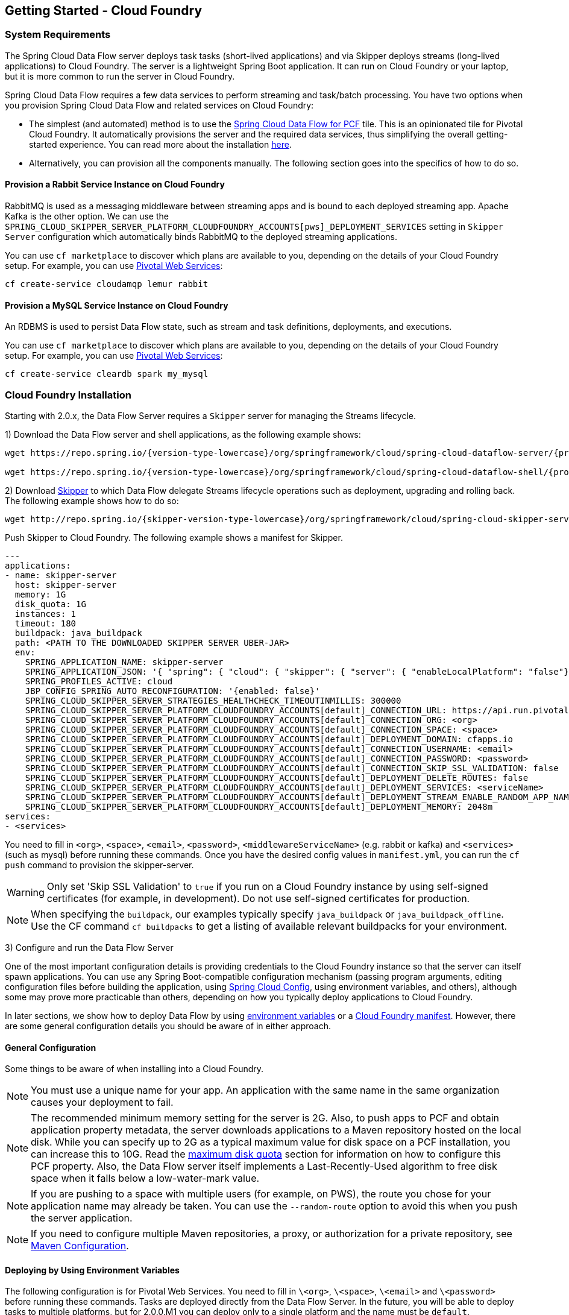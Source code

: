 [[getting-started-cloudfoundry]]
== Getting Started - Cloud Foundry

[[getting-started-cloudfoundry-requirements]]
=== System Requirements

The Spring Cloud Data Flow server deploys task tasks (short-lived applications) and via Skipper deploys streams (long-lived applications) to Cloud Foundry.
The server is a lightweight Spring Boot application. It can run on Cloud Foundry or your laptop, but it is more common to run the server in Cloud Foundry.

Spring Cloud Data Flow requires a few data services to perform streaming and task/batch processing.
You have two options when you provision Spring Cloud Data Flow and related services on Cloud Foundry:

* The simplest (and automated) method is to use the link:https://network.pivotal.io/products/p-dataflow[Spring Cloud Data Flow for PCF] tile.
This is an opinionated tile for Pivotal Cloud Foundry.
It automatically provisions the server and the required data services, thus simplifying the overall getting-started experience. You can read more about the installation link:http://docs.pivotal.io/scdf/[here].
* Alternatively, you can provision all the components manually. The following section goes into the specifics of how to do so.

==== Provision a Rabbit Service Instance on Cloud Foundry
RabbitMQ is used as a messaging middleware between streaming apps and is bound to each deployed streaming app.
Apache Kafka is the other option.
We can use the `SPRING_CLOUD_SKIPPER_SERVER_PLATFORM_CLOUDFOUNDRY_ACCOUNTS[pws]_DEPLOYMENT_SERVICES` setting in `Skipper Server` configuration which automatically binds RabbitMQ to the deployed streaming applications.

You can use `cf marketplace` to discover which plans are available to you, depending on the details of your Cloud Foundry setup.
For example, you can use link:https://run.pivotal.io/[Pivotal Web Services]:


[source,bash,subs=attributes]
----
cf create-service cloudamqp lemur rabbit
----


==== Provision a MySQL Service Instance on Cloud Foundry
An RDBMS is used to persist Data Flow state, such as stream and task definitions, deployments, and executions.

You can use `cf marketplace` to discover which plans are available to you, depending on the details of your Cloud Foundry setup.
For example, you can use link:https://run.pivotal.io/[Pivotal Web Services]:


[source,bash,subs=attributes]
----
cf create-service cleardb spark my_mysql
----


[[getting-started-cloudfoundry-installation]]
=== Cloud Foundry Installation
Starting with 2.0.x, the Data Flow Server requires a `Skipper` server for managing the Streams lifecycle.

1) Download the Data Flow server and shell applications, as the following example shows:


[source,yaml,subs=attributes]
----
wget https://repo.spring.io/{version-type-lowercase}/org/springframework/cloud/spring-cloud-dataflow-server/{project-version}/spring-cloud-dataflow-server-{project-version}.jar

wget https://repo.spring.io/{version-type-lowercase}/org/springframework/cloud/spring-cloud-dataflow-shell/{project-version}/spring-cloud-dataflow-shell-{project-version}.jar
----

2) Download http://cloud.spring.io/spring-cloud-skipper/[Skipper] to which Data Flow delegate Streams lifecycle operations such as deployment, upgrading and rolling back.
The following example shows how to do so:


[source,yaml,options=nowrap,subs=attributes]
----
wget http://repo.spring.io/{skipper-version-type-lowercase}/org/springframework/cloud/spring-cloud-skipper-server/{skipper-version}/spring-cloud-skipper-server-{skipper-version}.jar
----


Push Skipper to Cloud Foundry.  The following example shows a manifest for Skipper.


[source,yaml,options=nowrap]
----
---
applications:
- name: skipper-server
  host: skipper-server
  memory: 1G
  disk_quota: 1G
  instances: 1
  timeout: 180
  buildpack: java_buildpack
  path: <PATH TO THE DOWNLOADED SKIPPER SERVER UBER-JAR>
  env:
    SPRING_APPLICATION_NAME: skipper-server
    SPRING_APPLICATION_JSON: '{ "spring": { "cloud": { "skipper": { "server": { "enableLocalPlatform": "false"} } } } }'
    SPRING_PROFILES_ACTIVE: cloud
    JBP_CONFIG_SPRING_AUTO_RECONFIGURATION: '{enabled: false}'
    SPRING_CLOUD_SKIPPER_SERVER_STRATEGIES_HEALTHCHECK_TIMEOUTINMILLIS: 300000
    SPRING_CLOUD_SKIPPER_SERVER_PLATFORM_CLOUDFOUNDRY_ACCOUNTS[default]_CONNECTION_URL: https://api.run.pivotal.io
    SPRING_CLOUD_SKIPPER_SERVER_PLATFORM_CLOUDFOUNDRY_ACCOUNTS[default]_CONNECTION_ORG: <org>
    SPRING_CLOUD_SKIPPER_SERVER_PLATFORM_CLOUDFOUNDRY_ACCOUNTS[default]_CONNECTION_SPACE: <space>
    SPRING_CLOUD_SKIPPER_SERVER_PLATFORM_CLOUDFOUNDRY_ACCOUNTS[default]_DEPLOYMENT_DOMAIN: cfapps.io
    SPRING_CLOUD_SKIPPER_SERVER_PLATFORM_CLOUDFOUNDRY_ACCOUNTS[default]_CONNECTION_USERNAME: <email>
    SPRING_CLOUD_SKIPPER_SERVER_PLATFORM_CLOUDFOUNDRY_ACCOUNTS[default]_CONNECTION_PASSWORD: <password>
    SPRING_CLOUD_SKIPPER_SERVER_PLATFORM_CLOUDFOUNDRY_ACCOUNTS[default]_CONNECTION_SKIP_SSL_VALIDATION: false
    SPRING_CLOUD_SKIPPER_SERVER_PLATFORM_CLOUDFOUNDRY_ACCOUNTS[default]_DEPLOYMENT_DELETE_ROUTES: false
    SPRING_CLOUD_SKIPPER_SERVER_PLATFORM_CLOUDFOUNDRY_ACCOUNTS[default]_DEPLOYMENT_SERVICES: <serviceName>
    SPRING_CLOUD_SKIPPER_SERVER_PLATFORM_CLOUDFOUNDRY_ACCOUNTS[default]_DEPLOYMENT_STREAM_ENABLE_RANDOM_APP_NAME_PREFIX: false
    SPRING_CLOUD_SKIPPER_SERVER_PLATFORM_CLOUDFOUNDRY_ACCOUNTS[default]_DEPLOYMENT_MEMORY: 2048m
services:
- <services>
----


You need to fill in `<org>`, `<space>`, `<email>`,  `<password>`, `<middlewareServiceName>` (e.g. rabbit or kafka) and `<services>` (such as mysql) before running these commands.
Once you have the desired config values in `manifest.yml`, you can run the `cf push` command to provision the skipper-server.

WARNING: Only set 'Skip SSL Validation' to `true` if you run on a Cloud Foundry instance by using self-signed
certificates (for example, in development). Do not use self-signed certificates for production.

NOTE: When specifying the `buildpack`, our examples typically specify `java_buildpack` or `java_buildpack_offline`. Use the CF command `cf buildpacks` to get a listing of available relevant buildpacks for your environment.

3) Configure and run the Data Flow Server

One of the most important configuration details is providing credentials to the Cloud Foundry instance so that the server can itself spawn applications.
You can use any Spring Boot-compatible configuration mechanism (passing program arguments, editing configuration files before building the application, using link:https://github.com/spring-cloud/spring-cloud-config[Spring Cloud Config], using environment variables, and others), although some may prove more practicable than others, depending on how you typically deploy applications to Cloud Foundry.

In later sections, we show how to deploy Data Flow by using <<getting-started-cloudfoundry-deploying-using-env-vars,environment variables>> or a <<getting-started-cloudfoundry-deploying-using-manifest,Cloud Foundry manifest>>.
However, there are some general configuration details you should be aware of in either approach.

[[getting-started-cloudfoundry-general-configuration]]
==== General Configuration

Some things to be aware of when installing into a Cloud Foundry.

NOTE: You must use a unique name for your app. An application with the same name in the same organization causes your deployment to fail.

NOTE: The recommended minimum memory setting for the server is 2G. Also, to push apps to PCF and obtain application property metadata, the server downloads applications to a Maven repository hosted on the local disk.
While you can specify up to 2G as a typical maximum value for disk space on a PCF installation, you can increase this to 10G.
Read the xref:getting-started-maximum-disk-quota-configuration[maximum disk quota] section for information on how to configure this PCF property.
Also, the Data Flow server itself implements a Last-Recently-Used algorithm to free disk space when it falls below a low-water-mark value.

NOTE: If you are pushing to a space with multiple users (for example, on PWS), the route you chose for your application name may already be taken.
You can use the `--random-route` option to avoid this when you push the server application.


NOTE: If you need to configure multiple Maven repositories, a proxy, or authorization for a private repository, see link:http://docs.spring.io/spring-cloud-dataflow/docs/{scdf-core-version}/reference/htmlsingle/#getting-started-maven-configuration[Maven Configuration].


[[getting-started-cloudfoundry-deploying-using-env-vars]]
==== Deploying by Using Environment Variables

The following configuration is for Pivotal Web Services. You need to fill in `\<org>`, `\<space>`, `\<email>` and `\<password>` before running these commands.
Tasks are deployed directly from the Data Flow Server.
In the future, you will be able to deploy tasks to multiple platforms, but for 2.0.0.M1 you can deploy only to a single platform and the name must be `default`.


[source,bash,subs=attributes]
----
cf set-env dataflow-server SPRING_PROFILES_ACTIVE: cloud
cf set-env dataflow-server JBP_CONFIG_SPRING_AUTO_RECONFIGURATION: '{enabled: false}'
cf set-env dataflow-server SPRING_CLOUD_DATAFLOW_TASK_PLATFORM_CLOUDFOUNDRY_ACCOUNTS[default]_CONNECTION_URL: https://api.run.pivotal.io
cf set-env dataflow-server SPRING_CLOUD_DATAFLOW_TASK_PLATFORM_CLOUDFOUNDRY_ACCOUNTS[default]_CONNECTION_ORG: {org}
cf set-env dataflow-server SPRING_CLOUD_DATAFLOW_TASK_PLATFORM_CLOUDFOUNDRY_ACCOUNTS[default]_CONNECTION_SPACE: {space}
cf set-env dataflow-server SPRING_CLOUD_DATAFLOW_TASK_PLATFORM_CLOUDFOUNDRY_ACCOUNTS[default]_CONNECTION_DOMAIN: cfapps.io
cf set-env dataflow-server SPRING_CLOUD_DATAFLOW_TASK_PLATFORM_CLOUDFOUNDRY_ACCOUNTS[default]_CONNECTION_USERNAME: <email>
cf set-env dataflow-server SPRING_CLOUD_DATAFLOW_TASK_PLATFORM_CLOUDFOUNDRY_ACCOUNTS[default]_CONNECTION_PASSWORD: <password>
cf set-env dataflow-server SPRING_CLOUD_DATAFLOW_TASK_PLATFORM_CLOUDFOUNDRY_ACCOUNTS[default]_CONNECTION_SKIP_SSL_VALIDATION: true
cf set-env dataflow-server SPRING_CLOUD_DATAFLOW_TASK_PLATFORM_CLOUDFOUNDRY_ACCOUNTS[default]_DEPLOYMENT_SERVICES: mysql
cf set-env dataflow-server SPRING_CLOUD_DATAFLOW_TASK_PLATFORM_CLOUDFOUNDRY_ACCOUNTS[default]_DEPLOYMENT_MEMORY: 2048m
----


[NOTE]
=====
Deploy Skipper first and then configure the URI location where the Skipper server runs.
=====

The Spring Cloud Data Flow server does not have any default remote maven repository configured.
This is intentionally designed to provide the flexibility, so you can override and point to a remote repository of your choice.
The out-of-the-box applications that are supported by Spring Cloud Data Flow are available in Spring's repository. If you want to use them, set it as the remote repository, as the following example shows:


[source,bash,subs=attributes]
----
cf set-env dataflow-server SPRING_APPLICATION_JSON '{"maven": { "remote-repositories": { "repo1": { "url": "https://repo.spring.io/libs-release" } } } }'
----
where `repo1` is the alias name for the remote repository

or using the environment variable `MAVEN_REMOTEREPOSITORIES[REPO1]_URL:`.


WARNING: Only set 'Skip SSL Validation' to true if you run on a Cloud Foundry instance using self-signed certificates (for example, in development).
Do not use self-signed certificates for production.

NOTE: If you are deploying in an environment that requires you to sign on using the Pivotal Single Sign-On Service, see <<configuration-cloudfoundry-security-sso>> for information on how to configure the server.

You can now issue a `cf push` command and reference the Data Flow server .jar file, as the following example shows:


[source, subs=attributes]
----
cf push dataflow-server -b java_buildpack -m 2G -k 2G --no-start -p spring-cloud-dataflow-server-{project-version}.jar
cf bind-service dataflow-server my_mysql
----



[[getting-started-cloudfoundry-deploying-using-manifest]]
==== Deploying by Using a Manifest

As an alternative to setting environment variables with the `cf set-env` command, you can curate all the relevant env-var's in a `manifest.yml` file and use the `cf push` command to provision the server.

The following example template provisions the server on PCFDev:


[source,yml]
----
---
applications:
- name: data-flow-server
  host: data-flow-server
  memory: 2G
  disk_quota: 2G
  instances: 1
  path: {PATH TO SERVER UBER-JAR}
  env:
    SPRING_APPLICATION_NAME: data-flow-server
    SPRING_PROFILES_ACTIVE: cloud
    JBP_CONFIG_SPRING_AUTO_RECONFIGURATION: '{enabled: false}'
    MAVEN_REMOTEREPOSITORIES[REPO1]_URL: https://repo.spring.io/libs-snapshot
    SPRING_CLOUD_DATAFLOW_TASK_PLATFORM_CLOUDFOUNDRY_ACCOUNTS[default]_CONNECTION_URL: https://api.sys.huron.cf-app.com
    SPRING_CLOUD_DATAFLOW_TASK_PLATFORM_CLOUDFOUNDRY_ACCOUNTS[default]_CONNECTION_ORG: sabby20
    SPRING_CLOUD_DATAFLOW_TASK_PLATFORM_CLOUDFOUNDRY_ACCOUNTS[default]_CONNECTION_SPACE: sabby20
    SPRING_CLOUD_DATAFLOW_TASK_PLATFORM_CLOUDFOUNDRY_ACCOUNTS[default]_CONNECTION_DOMAIN: apps.huron.cf-app.com
    SPRING_CLOUD_DATAFLOW_TASK_PLATFORM_CLOUDFOUNDRY_ACCOUNTS[default]_CONNECTION_USERNAME: admin
    SPRING_CLOUD_DATAFLOW_TASK_PLATFORM_CLOUDFOUNDRY_ACCOUNTS[default]_CONNECTION_PASSWORD: ***
    SPRING_CLOUD_DATAFLOW_TASK_PLATFORM_CLOUDFOUNDRY_ACCOUNTS[default]_CONNECTION_SKIP_SSL_VALIDATION: true
    SPRING_CLOUD_DATAFLOW_TASK_PLATFORM_CLOUDFOUNDRY_ACCOUNTS[default]_DEPLOYMENT_SERVICES: mysql
    SPRING_CLOUD_SKIPPER_CLIENT_SERVER_URI: https://<skipper-host-name>/api
services:
- mysql
----


[NOTE]
=====
Deploy Skipper first and then configure the URI location where the Skipper server runs.
=====

Once you are ready with the relevant properties in this file, you can issue a `cf push` command from the directory where this file is stored.

[[getting-started-cloudfoundry-on-local]]
=== Local Installation

To run the server application locally (on your laptop or desktop) and target your Cloud Foundry installation, configure the Data
Flow server by setting the following environment variables in a property file (e.g., `foo.properties`).


[source,properties]
----
spring.profiles.active=cloud
jbp.config.spring.auto.reconfiguration='{enabled: false}'
spring.cloud.dataflow.task.platform.cloudfoundry.accounts[default].connection.url=https://api.run.pivotal.io
spring.cloud.dataflow.task.platform.cloudfoundry.accounts[default].connection.org={org}
spring.cloud.dataflow.task.platform.cloudfoundry.accounts[default].connection.space={space}
spring.cloud.dataflow.task.platform.cloudfoundry.accounts[default].connection.domain=cfapps.io
spring.cloud.dataflow.task.platform.cloudfoundry.accounts[default].connection.username={email}
spring.cloud.dataflow.task.platform.cloudfoundry.accounts[default].connection.password={password}
spring.cloud.dataflow.task.platform.cloudfoundry.accounts[default].connection.skipSslValidation=false

# The following is for letting task apps write to their db.
# Note however that when the *server* is running locally, it can't access that db
# task related commands that show executions won't work then
spring.cloud.dataflow.task.platform.cloudfoundry.accounts[default].deployment.services=mysqlcups
skipper.cliet.host=https://<skipper-host-name>/api
----


You need to fill in `\{org}`, `\{space}`, `\{email}` and `\{password}` before using the file in the following command.

WARNING: Only set 'Skip SSL Validation' to true if you run on a Cloud Foundry instance using self-signed certificates (for example, in development).
Do not use self-signed certificates for production.

[NOTE]
=====
Deploy Skipper first and then configure the URI location of where the Skipper server is running.
=====

Now we are ready to start the server application, as follows:


[source, subs=attributes]
----
java -jar spring-cloud-dataflow-server-{project-version}.jar --spring.config.additional-location=<PATH-TO-FILE>/foo.properties
----


TIP: All other parameterization options that were available when running the server on Cloud Foundry are still available.
This is particularly true for xref:configuring-defaults[configuring defaults] for applications. To use them, substitute `cf set-env` syntax with `export`.

[[getting-started-cloudfoundry-data-flow-shell]]
=== Data Flow Shell
The following example shows how to start the Data Flow Shell:


[source,bash,subs=attributes]
----
$ java -jar spring-cloud-dataflow-shell-{scdf-core-version}.jar
----


[[getting-started-cloudfoundry-streams-using-skipper]]
=== Deploying Streams

This section proceeds with the assumption that Spring Cloud Data Flow, Spring Cloud Skipper, RDBMS, and your desired messaging middleware are all running in PWS.
The following listing shows the apps running in a sample org and space:


[source,console,options=nowrap]
----
$ cf apps                                                                                                           ✭
Getting apps in org ORG / space SPACE as email@pivotal.io...
OK

name                         requested state   instances   memory   disk   urls
skipper-server               started           1/1         1G       1G     skipper-server.cfapps.io
dataflow-server              started           1/1         1G       1G     dataflow-server.cfapps.io
----


The following example shows how to start the Data Flow shell for the Data Flow server:


[source,bash,subs=attributes]
----
$ java -jar spring-cloud-dataflow-shell-{scdf-core-version}.jar
----


If the Data Flow Server and shell are not running on the same host, you can point the shell to the Data Flow server URL, as follows:


[source,bash,subs=attributes]
----
server-unknown:>dataflow config server http://dataflow-server.cfapps.io
Successfully targeted http://dataflow-server.cfapps.io
dataflow:>
----


Alternatively, you can pass in the `--dataflow.uri` command line option. The shell'sx `--help` command line option shows what options are available.

You can verify the available platforms in Skipper, as follows:


[source,console,options=nowrap]
----
dataflow:>stream platform-list
╔═══════╤════════════╤═════════════════════════════════════════════════════════════════════════════════════╗
║ Name  │    Type    │                                                 Description                         ║
╠═══════╪════════════╪═════════════════════════════════════════════════════════════════════════════════════╣
║pws    │cloudfoundry│org == [scdf-ci], space == [space-sabby], url == [https://api.run.pivotal.io]           ║
╚═══════╧════════════╧═════════════════════════════════════════════════════════════════════════════════════╝
----


We start by deploying a stream with the `time-source` pointing to `1.2.0.RELEASE` and `log-sink` pointing to `1.1.0.RELEASE`.
The goal is to perform a rolling upgrade of the `log-sink` application to `1.2.0.RELEASE`.


[source,console,options=nowrap]
----
dataflow:>app register --name time --type source --uri maven://org.springframework.cloud.stream.app:time-source-rabbit:1.2.0.RELEASE --force
Successfully registered application 'source:time'

dataflow:>app register --name log --type sink --uri maven://org.springframework.cloud.stream.app:log-sink-rabbit:1.1.0.RELEASE --force
Successfully registered application 'sink:log'

dataflow:>app info source:time
Information about source application 'time':
Resource URI: maven://org.springframework.cloud.stream.app:time-source-rabbit:1.2.0.RELEASE

dataflow:>app info sink:log
Information about sink application 'log':
Resource URI: maven://org.springframework.cloud.stream.app:log-sink-rabbit:1.1.0.RELEASE
----


When you create a stream, use a unique name (one that might not be taken by another application on PCF/PWS).

The following example shows how to create a deploy a stream


[source,bash,subs=attributes]
----
dataflow:>stream create ticker-314 --definition "time | log"
Created new stream 'ticker-314'
dataflow:>stream deploy ticker-314 --platformName pws
Deployment request has been sent for stream 'ticker-314'
----


NOTE: While deploying the stream, we supply `--platformName`, which indicates the platform repository (`pws`) to
use when deploying the stream applications with Skipper.

Now you can list the running applications again and see your applications in the list, as the following example shows:


[source,console,options=nowrap]
----
$ cf apps                                                                                                                                                                                                                                         [1h] ✭
Getting apps in org ORG / space SPACE as email@pivotal.io...

name                         requested state   instances   memory   disk   urls
ticker-314-log-v1            started           1/1         1G       1G     ticker-314-log-v1.cfapps.io
ticker-314-time-v1           started           1/1         1G       1G     ticker-314-time-v1.cfapps.io
skipper-server               started           1/1         1G       1G     skipper-server.cfapps.io
dataflow-server              started           1/1         1G       1G     dataflow-server.cfapps.io
----


Now you an verify the logs, as the following example shows:


[source,console,options=nowrap]
----
$ cf logs ticker-314-log-v1
...
...
2017-11-20T15:39:43.76-0800 [APP/PROC/WEB/0] OUT 2017-11-20 23:39:43.761  INFO 12 --- [ ticker-314.time.ticker-314-1] log-sink                                 : 11/20/17 23:39:43
2017-11-20T15:39:44.75-0800 [APP/PROC/WEB/0] OUT 2017-11-20 23:39:44.757  INFO 12 --- [ ticker-314.time.ticker-314-1] log-sink                                 : 11/20/17 23:39:44
2017-11-20T15:39:45.75-0800 [APP/PROC/WEB/0] OUT 2017-11-20 23:39:45.757  INFO 12 --- [ ticker-314.time.ticker-314-1] log-sink                                 : 11/20/17 23:39:45
----


Now you can verify the stream history, as the following example shows:


[source,console,options=nowrap]
----
dataflow:>stream history --name ticker-314
╔═══════╤════════════════════════════╤════════╤════════════╤═══════════════╤════════════════╗
║Version│        Last updated        │ Status │Package Name│Package Version│  Description   ║
╠═══════╪════════════════════════════╪════════╪════════════╪═══════════════╪════════════════╣
║1      │Mon Nov 20 15:34:37 PST 2017│DEPLOYED│ticker-314  │1.0.0          │Install complete║
╚═══════╧════════════════════════════╧════════╧════════════╧═══════════════╧════════════════╝
----


Now you can verify the package manifest in Skipper. The `log-sink` should be at `1.1.0.RELEASE`. The following example shows both the command to use and its output:


[source,yml,options=nowrap]
----
dataflow:>stream manifest --name ticker-314

---
# Source: log.yml
apiVersion: skipper.spring.io/v1
kind: SpringCloudDeployerApplication
metadata:
  name: log
spec:
  resource: maven://org.springframework.cloud.stream.app:log-sink-rabbit
  version: 1.1.0.RELEASE
  applicationProperties:
    spring.cloud.dataflow.stream.app.label: log
    spring.cloud.stream.metrics.properties: spring.application.name,spring.application.index,spring.cloud.application.*,spring.cloud.dataflow.*
    spring.cloud.stream.bindings.applicationMetrics.destination: metrics
    spring.cloud.dataflow.stream.name: ticker-314
    spring.metrics.export.triggers.application.includes: integration**
    spring.cloud.stream.metrics.key: ticker-314.log.${spring.cloud.application.guid}
    spring.cloud.stream.bindings.input.group: ticker-314
    spring.cloud.dataflow.stream.app.type: sink
    spring.cloud.stream.bindings.input.destination: ticker-314.time
  deploymentProperties:
    spring.cloud.deployer.indexed: true
    spring.cloud.deployer.group: ticker-314

---
# Source: time.yml
apiVersion: skipper.spring.io/v1
kind: SpringCloudDeployerApplication
metadata:
  name: time
spec:
  resource: maven://org.springframework.cloud.stream.app:time-source-rabbit
  version: 1.2.0.RELEASE
  applicationProperties:
    spring.cloud.dataflow.stream.app.label: time
    spring.cloud.stream.metrics.properties: spring.application.name,spring.application.index,spring.cloud.application.*,spring.cloud.dataflow.*
    spring.cloud.stream.bindings.applicationMetrics.destination: metrics
    spring.cloud.dataflow.stream.name: ticker-314
    spring.metrics.export.triggers.application.includes: integration**
    spring.cloud.stream.metrics.key: ticker-314.time.${spring.cloud.application.guid}
    spring.cloud.stream.bindings.output.producer.requiredGroups: ticker-314
    spring.cloud.stream.bindings.output.destination: ticker-314.time
    spring.cloud.dataflow.stream.app.type: source
  deploymentProperties:
    spring.cloud.deployer.group: ticker-314
----


Now you can update `log-sink` from `1.1.0.RELEASE` to `1.2.0.RELEASE`.  First we need to register the version 1.2.0.RELEASE. The following example shows how to do so:


[source,console,options=nowrap]
----
dataflow:>app register --name log --type sink --uri maven://org.springframework.cloud.stream.app:log-sink-rabbit:1.1.0.RELEASE --force
Successfully registered application 'sink:log'
----


If you run the `app list` command for the log sink, you can now see that two versions are registered, as the following example shows:


[source,console,options=nowrap]
----
dataflow:>app list --id sink:log
╔══════╤═════════╤═════════════════════╤════╗
║source│processor│        sink         │task║
╠══════╪═════════╪═════════════════════╪════╣
║      │         │> log-1.1.0.RELEASE <│    ║
║      │         │log-1.2.0.RELEASE    │    ║
╚══════╧═════════╧═════════════════════╧════╝
----


The greater-than and less-than signs around `> log-1.1.0.RELEASE <` indicate that this is the default version that is used when matching `log` in the DSL for a stream definition.
You can change the default version by using the `app default` command.


[source,console,options=nowrap]
----
dataflow:>stream update --name ticker-314 --properties version.log=1.2.0.RELEASE
Update request has been sent for stream 'ticker-314'
----


Now you can list the applications again to see the two versions of the `ticker-314-log` application, as the following example shows:


[source,console,options=nowrap]
----
± cf apps                                                                                                                                                                                                                                         [1h] ✭
Getting apps in org ORG / space SPACE as email@pivotal.io...

Getting apps in org scdf-ci / space space-sabby as sanandan@pivotal.io...
OK

name                         requested state   instances   memory   disk   urls
ticker-314-log-v2            started           1/1         1G       1G     ticker-314-log-v2.cfapps.io
ticker-314-log-v1            stopped           0/1         1G       1G
ticker-314-time-v1           started           1/1         1G       1G     ticker-314-time-v1.cfapps.io
skipper-server               started           1/1         1G       1G     skipper-server.cfapps.io
dataflow-server              started           1/1         1G       1G     dataflow-server.cfapps.io
----


NOTE: There are two versions of the `log-sink` applications. The `ticker-314-log-v1` application instance is going down (route already removed) and the newly spawned `ticker-314-log-v2` application is bootstrapping.
The version number is incremented and the version-number (`v2`) is included in the new application name.

1) Once the new application is up and running, you can verify the logs, as the following example shows:


[source,console,options=nowrap]
----
$ cf logs ticker-314-log-v2
...
...
2017-11-20T18:38:35.00-0800 [APP/PROC/WEB/0] OUT 2017-11-21 02:38:35.003  INFO 18 --- [ticker-314.time.ticker-314-1] ticker-314-log-v2                              : 11/21/17 02:38:34
2017-11-20T18:38:36.00-0800 [APP/PROC/WEB/0] OUT 2017-11-21 02:38:36.004  INFO 18 --- [ticker-314.time.ticker-314-1] ticker-314-log-v2                              : 11/21/17 02:38:35
2017-11-20T18:38:37.00-0800 [APP/PROC/WEB/0] OUT 2017-11-21 02:38:37.005  INFO 18 --- [ticker-314.time.ticker-314-1] ticker-314-log-v2                              : 11/21/17 02:38:36
----


Now you can look at the updated package manifest persisted in Skipper.
You should now be seeing `log-sink` at 1.2.0.RELEASE.
The following example shows the command to use and its output:


[source,yml,options=nowrap]
----
skipper:>stream manifest --name ticker-314
---
# Source: log.yml
apiVersion: skipper.spring.io/v1
kind: SpringCloudDeployerApplication
metadata:
  name: log
spec:
  resource: maven://org.springframework.cloud.stream.app:log-sink-rabbit
  version: 1.2.0.RELEASE
  applicationProperties:
    spring.cloud.dataflow.stream.app.label: log
    spring.cloud.stream.metrics.properties: spring.application.name,spring.application.index,spring.cloud.application.*,spring.cloud.dataflow.*
    spring.cloud.stream.bindings.applicationMetrics.destination: metrics
    spring.cloud.dataflow.stream.name: ticker-314
    spring.metrics.export.triggers.application.includes: integration**
    spring.cloud.stream.metrics.key: ticker-314.log.${spring.cloud.application.guid}
    spring.cloud.stream.bindings.input.group: ticker-314
    spring.cloud.dataflow.stream.app.type: sink
    spring.cloud.stream.bindings.input.destination: ticker-314.time
  deploymentProperties:
    spring.cloud.deployer.indexed: true
    spring.cloud.deployer.group: ticker-314
    spring.cloud.deployer.count: 1

---
# Source: time.yml
apiVersion: skipper.spring.io/v1
kind: SpringCloudDeployerApplication
metadata:
  name: time
spec:
  resource: maven://org.springframework.cloud.stream.app:time-source-rabbit
  version: 1.2.0.RELEASE
  applicationProperties:
    spring.cloud.dataflow.stream.app.label: time
    spring.cloud.stream.metrics.properties: spring.application.name,spring.application.index,spring.cloud.application.*,spring.cloud.dataflow.*
    spring.cloud.stream.bindings.applicationMetrics.destination: metrics
    spring.cloud.dataflow.stream.name: ticker-314
    spring.metrics.export.triggers.application.includes: integration**
    spring.cloud.stream.metrics.key: ticker-314.time.${spring.cloud.application.guid}
    spring.cloud.stream.bindings.output.producer.requiredGroups: ticker-314
    spring.cloud.stream.bindings.output.destination: ticker-314.time
    spring.cloud.dataflow.stream.app.type: source
  deploymentProperties:
    spring.cloud.deployer.group: ticker-314
----


Now you can verify stream history for the latest updates.


[source,console,options=nowrap]
----
dataflow:>stream history --name ticker-314
╔═══════╤════════════════════════════╤════════╤════════════╤═══════════════╤════════════════╗
║Version│        Last updated        │ Status │Package Name│Package Version│  Description   ║
╠═══════╪════════════════════════════╪════════╪════════════╪═══════════════╪════════════════╣
║2      │Mon Nov 20 15:39:37 PST 2017│DEPLOYED│ticker-314  │1.0.0          │Upgrade complete║
║1      │Mon Nov 20 15:34:37 PST 2017│DELETED │ticker-314  │1.0.0          │Delete complete ║
╚═══════╧════════════════════════════╧════════╧════════════╧═══════════════╧════════════════╝
----


Rolling-back to the previous version is just a command away.
The following example shows how to do so and the resulting output:


[source,console,options=nowrap]
----
dataflow:>stream rollback --name ticker-314
Rollback request has been sent for the stream 'ticker-314'

...
...

dataflow:>stream history --name ticker-314
╔═══════╤════════════════════════════╤════════╤════════════╤═══════════════╤════════════════╗
║Version│        Last updated        │ Status │Package Name│Package Version│  Description   ║
╠═══════╪════════════════════════════╪════════╪════════════╪═══════════════╪════════════════╣
║3      │Mon Nov 20 15:41:37 PST 2017│DEPLOYED│ticker-314  │1.0.0          │Upgrade complete║
║2      │Mon Nov 20 15:39:37 PST 2017│DELETED │ticker-314  │1.0.0          │Delete complete ║
║1      │Mon Nov 20 15:34:37 PST 2017│DELETED │ticker-314  │1.0.0          │Delete complete ║
╚═══════╧════════════════════════════╧════════╧════════════╧═══════════════╧════════════════╝
----



[[getting-started-cloudfoundry-deploying-tasks]]
=== Deploying Tasks

To run a simple task application, you can register all the out-of-the-box task applications with the following command:


[source,bash,subs=attributes]
----
dataflow:>app import --uri http://bit.ly/Dearborn-GA-task-applications-maven
----


Now you can create a simple link:https://docs.spring.io/spring-cloud-task-app-starters/docs/Dearborn.RELEASE/reference/htmlsingle/#spring-cloud-task-modules-tasks[timestamp] task, as the following example shows:


[source,bash,subs=attributes]
----
dataflow:>task create mytask --definition "timestamp --format='yyyy'"
----


Now you can examine the tail of the logs (for example, `cf logs mytask`) and then launch the task in the UI or in the Data Flow Shell, as the following example shows:


[source,bash,subs=attributes]
----
dataflow:>task launch mytask
----


You will see the year (`2018` at the time of this writing) printed in the logs. The execution status of the task is stored in the database, and you can retrieve information about the task execution by using the `task execution list` and `task execution status --id <ID_OF_TASK>` shell commands or though the Data Flow UI.
